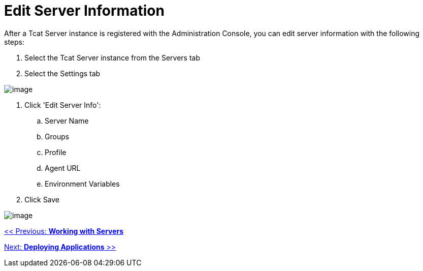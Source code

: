 = Edit Server Information
:keywords: tcat, edit, server, information

After a Tcat Server instance is registered with the Administration Console, you can edit server information with the following steps:

. Select the Tcat Server instance from the Servers tab
. Select the Settings tab

image:/docs/download/attachments/58458214/server_settings_edit.png?version=1&modificationDate=1285345753376[image]

. Click 'Edit Server Info':
.. Server Name
.. Groups
.. Profile
.. Agent URL
.. Environment Variables
. Click Save

image:/docs/download/attachments/58458214/server_settings_edit2.png?version=1&modificationDate=1285345957673[image]

link:/tcat-server/v/7.1.0/working-with-servers[<< Previous: *Working with Servers*]

link:/tcat-server/v/7.1.0/deploying-applications[Next: *Deploying Applications* >>]
